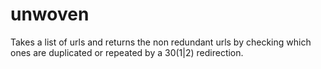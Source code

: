 * unwoven
Takes a list of urls and returns the non redundant urls by checking which ones are duplicated or repeated by a 30(1|2) redirection.
